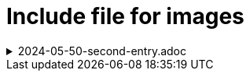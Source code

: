 = Include file for images
//Лучше использовать теги, чем номера строк для include

.2024-05-50-second-entry.adoc
[%collapsible]
====
// tag::second-entry-1[]
image:1-nn-ru-ovsm.png[]
// end::second-entry-1[]

// tag::second-entry-2[]
image:2-nn-ru-ovsm.png[]
// end::second-entry-2[]

// tag::second-entry-3[]
image:3-nn-ru-ovsm.png[]
// end::second-entry-3[]
====